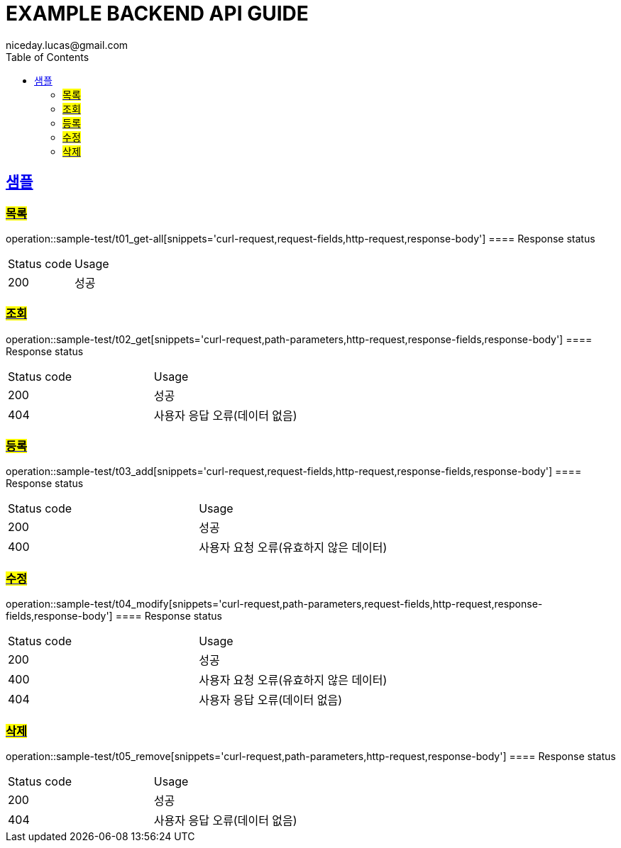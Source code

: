 = EXAMPLE BACKEND API GUIDE
niceday.lucas@gmail.com;
:doctype: book
:icons: font
:source-highlighter: highlightjs
:toc: left
:toclevels: 2
:sectlinks:


== 샘플
=== #목록#
operation::sample-test/t01_get-all[snippets='curl-request,request-fields,http-request,response-body']
==== Response status
|====
| Status code | Usage
| 200 | 성공
|====

=== #조회#
operation::sample-test/t02_get[snippets='curl-request,path-parameters,http-request,response-fields,response-body']
==== Response status
|====
| Status code | Usage
| 200 | 성공
| 404 | 사용자 응답 오류(데이터 없음)
|====

=== #등록#
operation::sample-test/t03_add[snippets='curl-request,request-fields,http-request,response-fields,response-body']
==== Response status
|====
| Status code | Usage
| 200 | 성공
| 400 | 사용자 요청 오류(유효하지 않은 데이터)
|====

=== #수정#
operation::sample-test/t04_modify[snippets='curl-request,path-parameters,request-fields,http-request,response-fields,response-body']
==== Response status
|====
| Status code | Usage
| 200 | 성공
| 400 | 사용자 요청 오류(유효하지 않은 데이터)
| 404 | 사용자 응답 오류(데이터 없음)
|====

=== #삭제#
operation::sample-test/t05_remove[snippets='curl-request,path-parameters,http-request,response-body']
==== Response status
|====
| Status code | Usage
| 200 | 성공
| 404 | 사용자 응답 오류(데이터 없음)
|====